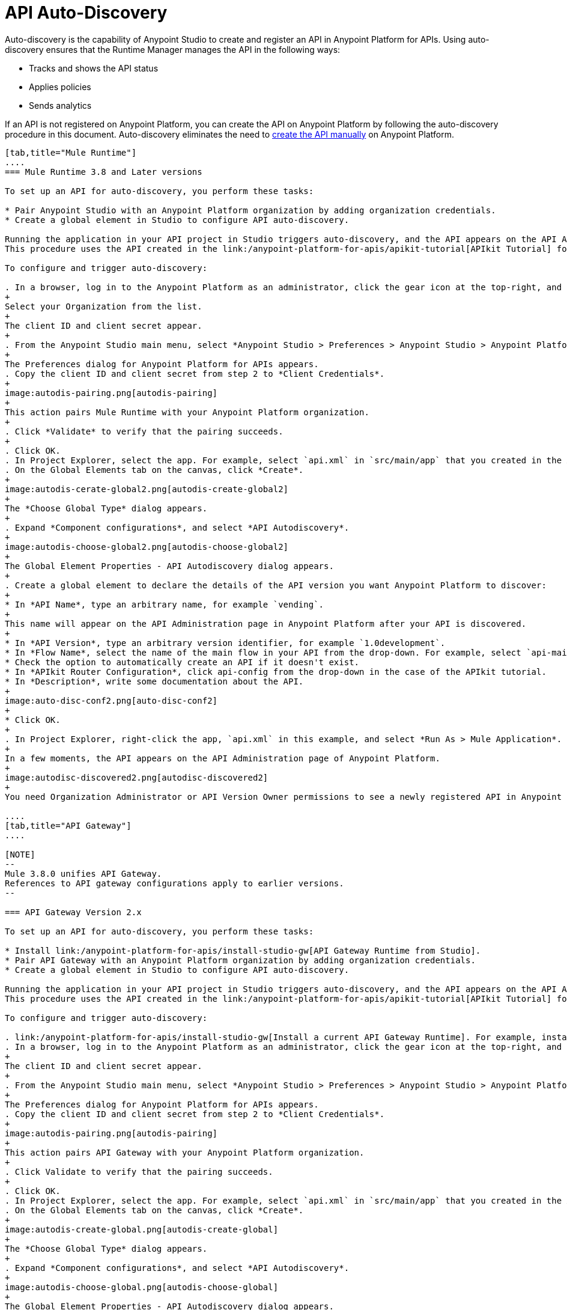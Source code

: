 = API Auto-Discovery
:keywords: apikit, endpoint, auto-discovery, gateway, api, cloud

Auto-discovery is the capability of Anypoint Studio to create and register an API in Anypoint Platform for APIs. Using auto-discovery ensures that the Runtime Manager manages the API in the following ways:

* Tracks and shows the API status
* Applies policies
* Sends analytics

If an API is not registered on Anypoint Platform, you can create the API on Anypoint Platform by following the auto-discovery procedure in this document. Auto-discovery eliminates the need to link:/anypoint-platform-for-apis/creating-your-api-in-the-anypoint-platform[create the API manually] on Anypoint Platform.



[tabs]
------
[tab,title="Mule Runtime"]
....
=== Mule Runtime 3.8 and Later versions

To set up an API for auto-discovery, you perform these tasks:

* Pair Anypoint Studio with an Anypoint Platform organization by adding organization credentials.
* Create a global element in Studio to configure API auto-discovery.

Running the application in your API project in Studio triggers auto-discovery, and the API appears on the API Administration page in Anypoint Platform.
This procedure uses the API created in the link:/anypoint-platform-for-apis/apikit-tutorial[APIkit Tutorial] for example purposes.

To configure and trigger auto-discovery:

. In a browser, log in to the Anypoint Platform as an administrator, click the gear icon at the top-right, and then select the *Organization* tab.
+
Select your Organization from the list.
+
The client ID and client secret appear.
+
. From the Anypoint Studio main menu, select *Anypoint Studio > Preferences > Anypoint Studio > Anypoint Platform for APIs*.
+
The Preferences dialog for Anypoint Platform for APIs appears.
. Copy the client ID and client secret from step 2 to *Client Credentials*.
+
image:autodis-pairing.png[autodis-pairing]
+
This action pairs Mule Runtime with your Anypoint Platform organization.
+
. Click *Validate* to verify that the pairing succeeds.
+
. Click OK.
. In Project Explorer, select the app. For example, select `api.xml` in `src/main/app` that you created in the APIkit tutorial.
. On the Global Elements tab on the canvas, click *Create*.
+
image:autodis-cerate-global2.png[autodis-create-global2]
+
The *Choose Global Type* dialog appears.
+
. Expand *Component configurations*, and select *API Autodiscovery*.
+
image:autodis-choose-global2.png[autodis-choose-global2]
+
The Global Element Properties - API Autodiscovery dialog appears.
+
. Create a global element to declare the details of the API version you want Anypoint Platform to discover:
+
* In *API Name*, type an arbitrary name, for example `vending`.
+
This name will appear on the API Administration page in Anypoint Platform after your API is discovered.
+
* In *API Version*, type an arbitrary version identifier, for example `1.0development`.
* In *Flow Name*, select the name of the main flow in your API from the drop-down. For example, select `api-main`, the APIkit tutorial main flow.
* Check the option to automatically create an API if it doesn't exist.
* In *APIkit Router Configuration*, click api-config from the drop-down in the case of the APIkit tutorial.
* In *Description*, write some documentation about the API.
+
image:auto-disc-conf2.png[auto-disc-conf2]
+
* Click OK.
+
. In Project Explorer, right-click the app, `api.xml` in this example, and select *Run As > Mule Application*.
+
In a few moments, the API appears on the API Administration page of Anypoint Platform.
+
image:autodisc-discovered2.png[autodisc-discovered2]
+
You need Organization Administrator or API Version Owner permissions to see a newly registered API in Anypoint Platform.

....
[tab,title="API Gateway"]
....

[NOTE]
--
Mule 3.8.0 unifies API Gateway.
References to API gateway configurations apply to earlier versions.
--

=== API Gateway Version 2.x

To set up an API for auto-discovery, you perform these tasks:

* Install link:/anypoint-platform-for-apis/install-studio-gw[API Gateway Runtime from Studio].
* Pair API Gateway with an Anypoint Platform organization by adding organization credentials.
* Create a global element in Studio to configure API auto-discovery.

Running the application in your API project in Studio triggers auto-discovery, and the API appears on the API Administration page in Anypoint Platform.
This procedure uses the API created in the link:/anypoint-platform-for-apis/apikit-tutorial[APIkit Tutorial] for example purposes.

To configure and trigger auto-discovery:

. link:/anypoint-platform-for-apis/install-studio-gw[Install a current API Gateway Runtime]. For example, install API Gateway Runtime 2.2.0.
. In a browser, log in to the Anypoint Platform as an administrator, click the gear icon at the top-right, and then select the *Organization* tab.
+
The client ID and client secret appear.
+
. From the Anypoint Studio main menu, select *Anypoint Studio > Preferences > Anypoint Studio > Anypoint Platform for APIs*.
+
The Preferences dialog for Anypoint Platform for APIs appears.
. Copy the client ID and client secret from step 2 to *Client Credentials*.
+
image:autodis-pairing.png[autodis-pairing]
+
This action pairs API Gateway with your Anypoint Platform organization.
+
. Click Validate to verify that the pairing succeeds.
+
. Click OK.
. In Project Explorer, select the app. For example, select `api.xml` in `src/main/app` that you created in the APIkit tutorial.
. On the Global Elements tab on the canvas, click *Create*.
+
image:autodis-create-global.png[autodis-create-global]
+
The *Choose Global Type* dialog appears.
+
. Expand *Component configurations*, and select *API Autodiscovery*.
+
image:autodis-choose-global.png[autodis-choose-global]
+
The Global Element Properties - API Autodiscovery dialog appears.
+
. Create a global element to declare the details of the API version you want Anypoint Platform to discover:
+
* In *API Name*, type an arbitrary name, for example `vending`.
+
This name will appear on the API Administration page in Anypoint Platform after your API is discovered.
+
* In *API Id*, type an arbitrary Id, for example `vending`.
* In *API Version*, type an arbitrary version identifier, for example `1.0development`.
* In *Flow Name*, select the name of the main flow in your API from the drop-down. For example, select `api-main`, the APIkit tutorial main flow.
* Check the option to automatically create an API if it doesn't exist.
* In *APIkit Router Configuration*, click api-config from the drop-down in the case of the APIkit tutorial.
* In *Description*, write some documentation about the API.
+
image:auto-disc-conf.png[auto-disc-conf]
+
* Click OK.
+
. In Project Explorer, right-click the app, `api.xml` in this example, and select *Run As > Mule Application*.
+
In a few moments, the API appears on the API Administration page of Anypoint Platform.
+
image:autodisc-discovered.png[autodisc-discovered]
+
You need Organization Administrator or API Version Owner permissions to see a newly registered API in Anypoint Platform.

== About the Global Element

The `api-platform-gw` Global Element contains the information you need to register your API in the Anypoint Platform, and it references the flow to register. The `flowRef` attribute of the `api-platform-gw:api` component replaces the `api-ref` element that was removed in version 2.0. In this auto-discovery example that uses the APIkit tutorial, the Configuration XML contains the following code:

[source, xml, linenums]
----
<api-platform-gw:api apiName="vending" id="vending" version="1.0discovery" flowRef="api-main" create="true" apikitRef="api-config" doc:name="API Autodiscovery">
   <api-platform-gw:description>Discover this API on Anypoint Platform and in my Organization.</api-platform-gw:description>
</api-platform-gw:api>
----

==== api-platform-gw:api Global Element

[width="100%",cols="30a,70a",options="header"]
|===
|Global Element |Description
|*api-platform-gw:api* |A global element which declares essential information about the API version necessary for the automatic registration of the API version and/or its endpoints in the Anypoint Platform for APIs.
|===

==== api-platform-gw Attributes

[width="100%",cols="33a,33a,33a",options="header"]
|===
|Attribute |Required |Description
|*id* | No (2.0.2 and newer) |The bean ID of the element. This value is not propogated to the platform.
|*apiName* |Yes |The friendly API name.
|*version* |Yes |The version number.
|*flowRef* |Yes |A reference to the main flow of your project. It triggers the agent to "discover" this flow and use it when performing the auto-registration.
|*apikitRef* |No |A reference to the APIkit configuration. Used to upload the RAML file to Anypoint Platform after API registration completes.
|*create* |No | enables/disables the automatic creation of APIs in the auto-discovery process. If false or not present, the API is still tracked by the Anypoint Platform if it already exists. If it doesn't already exist, the application won't communicate with the platform. This attribute exists only as of version 2.1.0.
|===

==== api-platform-gw Nested Elements

[width="100%",cols="34a,33a,33a",options="header"]
|===
|Nested Element |Required |Description
|*api-platform-gw:description* |No |A description of the API.
|*api-platform-gw:tag* |No |Tags are searchable metadata in the Anypoint Platform for APIs web application and API.
|===

==== Auto-Discovery Behavior

The following diagram illustrates the process for a project containing an `api-platform-gw:api` element:

image:api-auto-discovery-v2.png[api-auto-discovery-v2]

After an API is registered in the Anypoint Platform for APIs using auto-discovery, the API version and its endpoint
function the same as any other API version or endpoint. Any update on the Anypoint Platform to platform-specific information, such as the version name, or to the RAML will not change the API deployed on the API Gateway runtime. Changes do not take effect until you redeploy the API. If the API Gateway runtime instance goes offline or you stop the underlying application, the API and endpoints remain in the Anypoint Platform for APIs, but the endpoints are untracked by the agent.


=== API Gateway Runtime 1.3.2 or Earlier

==== Creating the Global Element

A Global Element contains the necessary information for registering your API to the Anypoint Platform. Global Elements must then be referenced by one or more endpoints.

As of version 1.3 of the API Gateway runtime, if you need your endpoint to be tracked, explicitly indicate the required information directly in the global element attributes.

If you're using the APIkit Studio extension, you can reference the API's RAML definition file to trigger auto-discovery. You cannot subsequently manage the endpoint using this method, however.

=== API Gateway Runtime 1.3.2 or Earlier: Full Example

[source, xml, linenums]
----
<?xml version="1.0" encoding="UTF-8"?>
<mule xmlns="http://www.mulesoft.org/schema/mule/core"
      xmlns:xsi="http://www.w3.org/2001/XMLSchema-instance"
      xmlns:api-platform-gw="http://www.mulesoft.org/schema/mule/api-platform-gw"
      xmlns:http="http://www.mulesoft.org/schema/mule/http"
      xsi:schemaLocation="
       http://www.mulesoft.org/schema/mule/core http://www.mulesoft.org/schema/mule/core/current/mule.xsd
       http://www.mulesoft.org/schema/mule/http http://www.mulesoft.org/schema/mule/http/current/mule-http.xsd
       http://www.mulesoft.org/schema/mule/api-platform-gw http://www.mulesoft.org/schema/mule/api-platform-gw/current/mule-api-platform-gw.xsd">
 
    <api-platform-gw:api id="myAPI" apiName="myAPI" version="1.0.0">
        <api-platform-gw:description>This is a test API</api-platform-gw:description>
        <api-platform-gw:tag>tag1</api-platform-gw:tag>
        <api-platform-gw:tag>tag2</api-platform-gw:tag>
    </api-platform-gw:api>
 
    <flow name="flow_api">
        <http:inbound-endpoint host="localhost" port="${port}" path="api">
            <api-platform-gw:register-as api-ref="myAPI" />
        </http:inbound-endpoint>
        <set-payload value="Test" />
    </flow>
</mule>
----

=== Gateway Runtime Pre-1.3

If your application is an *APIkit project*, you can use the `apikit:config` global element to implement auto-discovery.

[source, xml]
----
<apikit:config name="myAPI" raml="myAPI.raml"/>
----

==== apikit Global Element

[width="100%",cols="30a,70a",options="header"]
|===
|Global Element |Description
|*apikit:config* |A global element which retrieves essential information from the API's RAML about the service version necessary for the automatic registration of the service version and/or its endpoints in the Anypoint Platform for APIs.
|===

==== apikit Attributes

[width="100%",cols="34a,33a,33a",options="header"]
|===
|Attribute |Required |Description
|*name* |Yes |The friendly API name.
|*raml* |Yes |Location of the API's RAML definition file.
|===

=== Example for Gateway Runtime Pre-1.3

[source, xml, linenums]
----
<?xml version="1.0" encoding="UTF-8"?>
<mule xmlns="http://www.mulesoft.org/schema/mule/core"
      xmlns:xsi="http://www.w3.org/2001/XMLSchema-instance"
      xmlns:api-platform-gw="http://www.mulesoft.org/schema/mule/api-platform-gw"
      xmlns:http="http://www.mulesoft.org/schema/mule/http"
      xmlns:apikit="http://www.mulesoft.org/schema/mule/apikit"
      xsi:schemaLocation="
       http://www.mulesoft.org/schema/mule/core http://www.mulesoft.org/schema/mule/core/current/mule.xsd
       http://www.mulesoft.org/schema/mule/http http://www.mulesoft.org/schema/mule/http/current/mule-http.xsd
       http://www.mulesoft.org/schema/mule/apikit http://www.mulesoft.org/schema/mule/apikit/current/mule-apikit.xsd
       http://www.mulesoft.org/schema/mule/api-platform-gw http://www.mulesoft.org/schema/mule/api-platform-gw/current/mule-api-platform-gw.xsd">
 
    <apikit:config name="myAPI" raml="myAPI.raml"/>
 
    <flow name="flow_apikit">
        <http:inbound-endpoint host="0.0.0.0" port="${port}" path="apikit">
            <api-platform-gw:register-as apikit-ref="myAPI"/>
        </http:inbound-endpoint>
        <set-payload value="Test" />
    </flow>
</mule>
----

In either case you can also explicitly reference the API attributes as explained below.

Use the following structure for your auto-discovery code.

[source, xml, linenums]
----
<api-platform-gw:api id="myAPI" apiName="My New API" version="1.0.0" environment="Development">
        <api-platform-gw:description>
          Description of the API goes here.
        </api-platform-gw:description>
        <api-platform-gw:tag>tag1</api-platform-gw:tag>
        <api-platform-gw:tag>tag2</api-platform-gw:tag>
</api-platform-gw:api>
----

==== api-platform-gw Global Element

[width="100%",cols="30a,70a",options="header"]
|===
|Global Element |Description
|*api-platform-gw:api* |A global element which declares essential information about the service version necessary for the automatic registration of the service version and/or its endpoints in the Anypoint Platform for APIs.
|===

==== api-platform-gw Attributes

[width="100%",cols="34a,33a,33a",options="header"]
|===
|Attribute |Required |Description
|*id* |Yes |A bean-id that is no longer in use. This was referenced by the legacy register-as component.
|*apiName* |Yes |The friendly API name.
|*version* |Yes |The version number.
|===

==== api-platform-gw Nested elements

[width="100%",cols="34a,33a,33a",options="header"]
|===
|Nested Element |Required |Description
|*api-platform-gw:description* |No |A description of the API.
|*api-platform-gw:tag* |No |Tags are searchable metadata in the Anypoint Platform for APIs web application and API.
|===

=== Referencing Your Global Element in Your Endpoint

You must now reference that global element in the inbound endpoint that you wish to register in the Anypoint Platform for APIs. Do this by adding a nested element in the inbound endpoint that includes an `api-ref` or `apikit-ref` that references the global element by name or ID.

[source, xml, linenums]
----
<http:inbound-endpoint host="some_host" port="some_port" path="some_path">
     <api-platform-gw:register-as api-ref="myAPI"/>
</http:inbound-endpoint> 
----

*Nested Elements:*

[width="100%",cols="30a,70a",options="header"]
|===
|Nested Element |Description
|*api-platform-gw:register-as* |Triggers the agent to "discover" this application and perform the auto-registration.
|===

*Attributes:*

[width="100%",cols="30a,70a",options="header"]
|===
|Attribute |Description
|*api-ref* |References the `api-platform-gw:api` global element that includes the information that the agent needs to register the API and/or endpoint.
|*apikit-ref* |References the `apikit:config` global element that includes the information that the agent needs to register the API and/or endpoint.
|===

== Auto-Discovery Behavior

When you deploy applications to an API Gateway runtime paired with the Anypoint Platform for APIs, the agent performs the following steps to auto-discover and register your service version and/or endpoints in the Anypoint Platform for APIs.

First, the agent only initiates auto-discovery if prompted to do so by the existence of an `api-platform-gw:register-as` nested element in the inbound endpoint of the application.

image:autodiscoveryyesorno.png[autodiscoveryyesorno.png]

Once the auto-discovery process is initiated, the agent evaluates the information provided in the `api-platform-gw:api` or `apikit-config` global element and executes a series of checks and steps. The following diagram illustrates the process for a project with an endpoint containing an `api-platform-gw:api` nested element:

image:nonRAMLAutoD.png[nonRAMLAutoD]

Once it is registered in the Anypoint Platform for APIs via auto-discovery, your API version and its endpoint functions the same as any other API version or endpoint registered via other means. You can edit, update, or delete them via the Anypoint Platform for APIs web application or its API. If the API Gateway runtime instance running the API goes offline or you stop the underlying application, the API and endpoints remain in the Anypoint Platform for APIs, but the endpoints are untracked by the agent.
....
------


== Cloud API Gateway Behavior

If you use the *Deploy to Anypoint Platform > Cloud* context menu to deploy an API or proxy with auto-discovery to the Anypoint Platform, CloudHub automatically replaces `0.0.0.0`:${http.port} in your endpoint with <YourUniqueDomain>.cloudhub.io and sends this endpoint URL to the Anypoint Platform for APIs to be displayed and tracked by the agent.

If your endpoint runs over HTTP, use the variable `http.port` in its address. If the endpoint runs over HTTPS, use the variable `https.port` instead.

== Load Balancer Behavior

[WARNING]
If you're using an API Gateway runtime earlier than 1.3 and you deploy an API or proxy to the Anypoint Platform via an on-premises API Gateway runtime that employs an HTTP load balancer, configure the load balancer endpoint in the API Gateway runtime wrapper.conf file and register it through auto-discovery. See link:/anypoint-platform-for-apis/setting-your-api-url[Setting Your API URL] for more details about configuring load balancers for the endpoints.

== Best Practices

* API auto-discovery registers _new_ APIs, API versions, and/or endpoints. If the API already exists, the agent does not compare the name, description, tags, or any other information contained in the global element for updates.
* After you have registered new APIs or versions using this method, visit the Anypoint Platform and add the necessary API Version Owner permissions so that users who need to access the link:/anypoint-platform-for-apis/walkthrough-proxy#navigate-to-the-api-version-details-page[API version details page] for this API version can get there. Only Organization Administrators or other API Version Owners can give users API Version Owner permissions to an API version.
* Set the endpoints host to `0.0.0.0` instead of localhost.

== See Also

* After you've added your auto-discovery code to your APIkit project or API proxy application, link:/anypoint-platform-for-apis/deploying-your-api-or-proxy[deploy it to an API Gateway].
* link:https://www.mulesoft.com/webinars[MuleSoft Webinars]
* link:http://forums.mulesoft.com[MuleSoft's Forums]
* link:https://www.mulesoft.com/support-and-services/mule-esb-support-license-subscription[MuleSoft Support]

